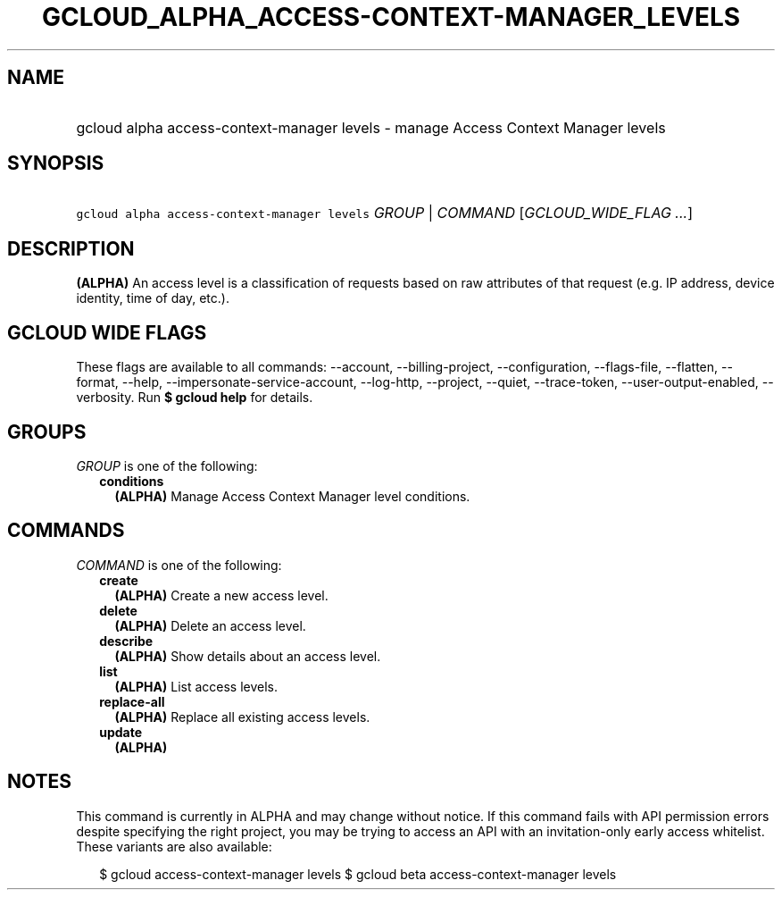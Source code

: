 
.TH "GCLOUD_ALPHA_ACCESS\-CONTEXT\-MANAGER_LEVELS" 1



.SH "NAME"
.HP
gcloud alpha access\-context\-manager levels \- manage Access Context Manager levels



.SH "SYNOPSIS"
.HP
\f5gcloud alpha access\-context\-manager levels\fR \fIGROUP\fR | \fICOMMAND\fR [\fIGCLOUD_WIDE_FLAG\ ...\fR]



.SH "DESCRIPTION"

\fB(ALPHA)\fR An access level is a classification of requests based on raw
attributes of that request (e.g. IP address, device identity, time of day,
etc.).



.SH "GCLOUD WIDE FLAGS"

These flags are available to all commands: \-\-account, \-\-billing\-project,
\-\-configuration, \-\-flags\-file, \-\-flatten, \-\-format, \-\-help,
\-\-impersonate\-service\-account, \-\-log\-http, \-\-project, \-\-quiet,
\-\-trace\-token, \-\-user\-output\-enabled, \-\-verbosity. Run \fB$ gcloud
help\fR for details.



.SH "GROUPS"

\f5\fIGROUP\fR\fR is one of the following:

.RS 2m
.TP 2m
\fBconditions\fR
\fB(ALPHA)\fR Manage Access Context Manager level conditions.


.RE
.sp

.SH "COMMANDS"

\f5\fICOMMAND\fR\fR is one of the following:

.RS 2m
.TP 2m
\fBcreate\fR
\fB(ALPHA)\fR Create a new access level.

.TP 2m
\fBdelete\fR
\fB(ALPHA)\fR Delete an access level.

.TP 2m
\fBdescribe\fR
\fB(ALPHA)\fR Show details about an access level.

.TP 2m
\fBlist\fR
\fB(ALPHA)\fR List access levels.

.TP 2m
\fBreplace\-all\fR
\fB(ALPHA)\fR Replace all existing access levels.

.TP 2m
\fBupdate\fR
\fB(ALPHA)\fR


.RE
.sp

.SH "NOTES"

This command is currently in ALPHA and may change without notice. If this
command fails with API permission errors despite specifying the right project,
you may be trying to access an API with an invitation\-only early access
whitelist. These variants are also available:

.RS 2m
$ gcloud access\-context\-manager levels
$ gcloud beta access\-context\-manager levels
.RE

